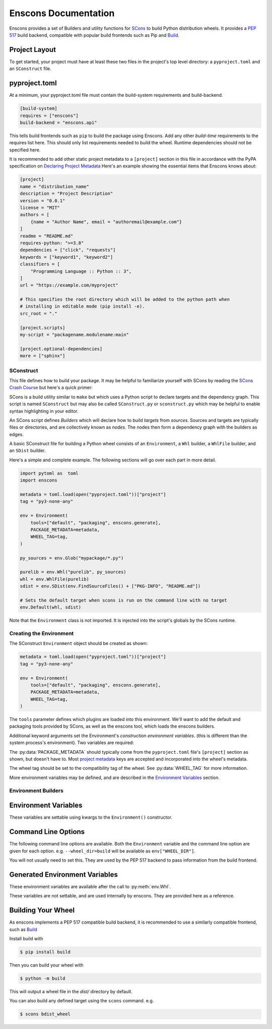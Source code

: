 Enscons Documentation
=====================

Enscons provides a set of Builders and utility functions for `SCons <https://scons.org>`_
to build Python distribution wheels. It provides a `PEP 517 <https://peps.python.org/pep-0517/>`_
build backend, compatible with popular build frontends such as Pip and
`Build <https://pypa-build.readthedocs.io/en/stable/>`_.

Project Layout
--------------
To get started, your project must have at least these two files in the project's top level
directory: a ``pyproject.toml`` and an ``SConstruct`` file.

pyproject.toml
--------------
At a minimum, your pyproject.toml file must contain the build-system requirements and
build-backend.

.. code-block:: toml

    [build-system]
    requires = ["enscons"]
    build-backend = "enscons.api"

This tells build frontends such as ``pip`` to build the package using Enscons. Add any other
*build-time* requirements to the requires list here. This should only list requirements needed
to build the wheel. Runtime dependencies should not be specified here.

It is recommended to add other static project metadata to a ``[project]`` section in this file
in accordance with the PyPA specification on
`Declaring Project Metadata <https://packaging.python.org/en/latest/specifications/declaring-project-metadata/#declaring-project-metadata>`_
Here's an example showing the essential items that Enscons knows about:

.. code-block:: toml

    [project]
    name = "distribution_name"
    description = "Project Description"
    version = "0.0.1"
    license = "MIT"
    authors = [
        {name = "Author Name", email = "authoremail@example.com"}
    ]
    readme = "README.md"
    requires-python: ">=3.8"
    dependencies = ["click", "requests"]
    keywords = ["keyword1", "keyword2"]
    classifiers = [
        "Programming Language :: Python :: 3",
    ]
    url = "https://example.com/myproject"

    # This specifies the root directory which will be added to the python path when
    # installing in editable mode (pip install -e).
    src_root = "."

    [project.scripts]
    my-script = "packagename.modulename:main"

    [project.optional-dependencies]
    more = ["sphinx"]

SConstruct
..........

This file defines how to build your package. It may be helpful to familiarize yourself with
SCons by reading the `SCons Crash Course <https://github.com/SCons/scons/wiki/SConsCrashCourse>`_
but here's a quick primer:

SCons is a build utility similar to ``make`` but which uses a Python script to declare targets
and the dependency graph. This script is named ``SConstruct`` but may also be called
``SConstruct.py`` or ``sconstruct.py`` which may be helpful to enable syntax highlighting
in your editor.

An SCons script defines *Builders* which will declare how to build *targets*
from *sources*. Sources and targets are typically files or directories, and are collectively
known as *nodes*. The nodes then form a dependency graph with the builders as edges.

A basic SConstruct file for building a Python wheel consists of an ``Environment``, a ``Whl``
builder, a ``WhlFile`` builder, and an ``SDist`` builder.

Here's a simple and complete example. The following sections will go over each part in more detail.

.. code-block:: python

        import pytoml as  toml
        import enscons

        metadata = toml.load(open("pyproject.toml"))["project"]
        tag = "py3-none-any"

        env = Environment(
            tools=["default", "packaging", enscons.generate],
            PACKAGE_METADATA=metadata,
            WHEEL_TAG=tag,
        )

        py_sources = env.Glob("mypackage/*.py")

        purelib = env.Whl("purelib", py_sources)
        whl = env.WhlFile(purelib)
        sdist = env.SDist(env.FindSourceFiles() + ["PKG-INFO", "README.md"])

        # Sets the default target when scons is run on the command line with no target
        env.Default(whl, sdist)

Note that the ``Environment`` class is not imported. It is injected into the script's globals
by the SCons runtime.


Creating the Environment
........................
The SConstruct ``Environment`` object should be created as shown:

.. code-block:: python

        metadata = toml.load(open("pyproject.toml"))["project"]
        tag = "py3-none-any"

        env = Environment(
            tools=["default", "packaging", enscons.generate],
            PACKAGE_METADATA=metadata,
            WHEEL_TAG=tag,
        )

The ``tools`` parameter defines which plugins are loaded into this environment. We'll want to
add the default and packaging tools provided by SCons, as well as the enscons tool, which loads
the enscons builders.

Additional keyword arguments set the Environment's *construction environment variables*. (this is
different than the system process's environment). Two variables are required:

The :py:data:`PACKAGE_METADATA` should typically come from the ``pyproject.toml`` file's
``[project]`` section as shown, but doesn't have to.
Most
`project metadata <https://packaging.python.org/en/latest/specifications/declaring-project-metadata/#declaring-project-metadata>`_
keys are accepted and incorporated into
the wheel's metadata.

The wheel tag should be set to the compatibility tag of the wheel. See :py:data:`WHEEL_TAG`
for more information.

More environment variables may be defined, and are described in the `Environment Variables`_
section.

Environment Builders
....................

.. py:function:: env.Whl(category, source, root=None)

    Copies files into a temporary directory which holds the contents of the wheel.

    :param str category: "purelib", "platlib", "headers", "data", etc.
    :param source: files belonging to category
    :param root: relative to root directory, i.e. ".", "src"
    :returns: A list of file nodes for each file added

    This should be called at least once to add members into the wheel file. Typically, this
    would be called once to add all Python sources to the wheel. It may be called more
    than once to add additional sources to the wheel.

    For pure Python wheels, you'll typically want to use a :py:data:`WHEEL_TAG` ending in
    "none-any" in the environment, and set the ``category`` here to "purelib". Source
    files passed in will be copied into the root of the wheel.

    For wheels with a binary compiled or platform-specific component, you'll want to use "platlib"
    along with a platform-specific :py:data:`WHEEL_TAG`. Source files passed in will be
    copied into the root of the wheel.

    Any other category will add files into the corresponding subdirectory of the
    :py:data:`WHEEL_DATA_PATH` directory (e.g. ``projectname-0.0.1.data/category``)

    Returns a list of nodes for the files added to the wheel (both source files and metadata
    files). The returned nodes should later be passed in to :py:func:`env.WhlFile`
    as the list of sources.

    ``root`` determines the directory for which the sources are relative to. Source files are
    copied to the target directory along with all path components between ``root`` and the file
    itself.

.. py:function:: env.WhlFile([target=None, ]source=None)

    Build the wheel archive from the given sources. If a single positional parameter is
    given, it is taken to be the ``source`` parameter.

    :param source: A list of file nodes to add to the wheel archive. Typically this is a list
        of nodes as returned from :py:func:`env.Whl` (or the concatenated list from all calls)

    :param str target: The path to the wheel file being created. By default this is
        :py:data:`WHEEL_FILE`

    :returns: A file node for the resulting wheel file.


    Calling this also adds the build target "bdist_wheel".

.. py:function:: env.SDist(target=None, source=None)

    Creates a source distribution

    :param target: The path to the source distribution output
    :param source: A list of source files to include
    :returns: The source dist node

    n.b. Only explicitly named sources are added to the source distribution. To make
    this easier, the :py:func:`env.FindSourceFiles()` function is convenient starting point.
    It discovers all files that are sources to some other SCons build target.

    You will need to explicitly add any other metadata files you want to include, such as
    ``PKG-INFO``, ``pyproject.toml``, ``SConstruct``, etc.
    (``PKG-INFO`` is automatically generated by enscons when named as a source)

    e.g.

    .. code-block:: python

        sdist = env.SDist(env.FindSourceFiles() + [
            "PKG-INFO", "README.md", "pyproject.toml", "SConstruct"
        ])

    Calling this also adds a build target named "sdist".

Environment Variables
---------------------

These variables are settable using kwargs to the ``Environment()`` constructor.

.. py:data:: PACKAGE_METADATA

    Package metadata used by the rest of the wheel building code. This is typically pulled from
    the "project" section of the ``pyproject.toml`` file as shown

    .. code-block:: python

        metadata = toml.load(open("pyproject.toml"))["project"]

    This variable is required.

    Most items described in the
    `PyPA Project Metadata Specification <https://packaging.python.org/en/latest/specifications/declaring-project-metadata/>`_
    are accepted and incorporated into the package's metadata.

.. py:data:: WHEEL_TAG

    This specifies the *compatibility tags* for the wheel being built, indicating the
    platform the wheel is compatible with. It is a hyphen-delimited string specifying the
    the *python tag*, *abi tag*, and *platform tag*.

    Common examples are ``py38-none-none`` for pure Python 3.8+, or
    ``cp38-abi3-manylinux2014_x86_64`` for Python 3.8+ with binary compiled libraries for
    linux x86_64 and conforming to the abi3 binary interface and manylinux2014 platform
    policy.

    This variable is required.

    .. note::
        The short-short version is to use the most preferred pure-python tag e.g.
        ``py38-none-any`` for pure-python wheels, or the most preferred architecture
        dependent tag e.g. the tag returned from :py:func:`enscons.get_binary_tag()`
        for wheels with compiled or architecture dependent components.

    Choosing the correct compatibility tags can be tricky. This section will serve
    as a brief guide on choosing the tags. Useful functions provided by the
    `Packaging <https://packaging.pypa.io/en/stable/index.html>`_
    library are referenced in this section.

    Python Tag
        This indicates which Python interpreter your distribution is compatible with.
        Common Python tags are ``py3`` for any Python 3 interpreter, ``cp3`` for
        CPython 3, ``py38`` / ``cp38`` for Python / CPython 3.8 and up.

        Builds targeting other Python interpreters would specify a different tag here.
        For example, PyPy uses ``pp``. The current interpreter's tag is returned by
        :py:func:`packaging.tags.interpreter_name()`.

        Additional info in PEP 425's section on `Python Tags <https://peps.python.org/pep-0425/#python-tag>`_

    ABI tag
        If your distribution includes compiled extension modules, this indicates the ABI required.

        If your distribution is pure-python, this should be set to ``none``. If your extension
        module is complied against e.g. CPython 3.8, this should generally be set to ``cp38``.

        If your extension modules conform to the
        `Python Limited API <https://docs.python.org/3/c-api/stable.html>`_
        then you can use the ``abi3`` tag. This will allow wheels built for a previous version
        of Python to be compatible with newer versions, despite having compiled C extension
        modules.

    Platform Tag
        This tag encodes what your wheel requires of the rest of the computing environment,
        and is where you declare if it runs on e.g. Mac, Windows, or Linux.

        The compatibility tag specification can be found at the PyPA page on
        `Platform Compatibility Tags <https://packaging.python.org/en/latest/specifications/platform-compatibility-tags/>`_.
        Below is a brief synopsis.

        ``any`` is used for pure Python wheels which don't have any platform-specific components.

        Otherwise, this should encode the platform requirements. Common examples are:
        ``linux_x86_64``, ``win_amd64``, ``macosx_10_9_x86_64``.

        Since Linux platforms vary so wildly, wheels tagged with a generic ``linux_*`` are
        not uploadable to PyPI. Instead, standards for Linux compatibility called ``manylinux``
        are described in
        `PEP 600 <https://peps.python.org/pep-0600/>`_, and specific requirements for
        the latest ``manylinux2014`` policy are found in
        `PEP 599 <https://peps.python.org/pep-0599/>`_.

        It's recommended to build your wheels on CentOS7 for compatibility with
        the ``manylinux2014`` policy. This ensures compatilitiy with most modern Linux platforms.
        PyPA maintains a set of
        `Manylinux Docker Images <https://quay.io/organization/pypa>`_ for the purpose
        of building Linux wheels.

        A full Manylinux platform tag consists of the specific manylinux policy keyword and
        architecture, e.g. ``manylinux2014_x86_64`` or ``manylinux_2_17_x86_64``.

        Note that "manylinux2014" and "manylinux_2_17" are aliases of each other and
        refer to the same policy. The general tag form is ``manylinux_GLIBCMAJOR_GLIBCMINOR_ARCH``
        for compatibility with a minimum glibc version and architecture.

        The `Auditwheel <https://github.com/pypa/auditwheel>`_ tool can scan built wheels to
        determine if they use any symbols which do not conform to ``manylinux``.

        See which platforms your current interpreter supports with
        :py:func:`packaging.tags.platform_tags()`. The current architecture part of this tag
        comes from :py:func:`sysconfig.get_platform()` with period ``.`` and hyphen ``-``
        replaced with underscores ``_``.


    As a convenience, the following helper functions are available:

    .. py:function:: enscons.get_binary_tag()

        Returns the most specific binary tag for the current platform. Use this if built
        wheels are only guaranteed to run on the exact platform and interpreter that they were
        built on.

        *This should be the tag used for architecture-dependent wheels unless you specifically
        intend to provide cross-Python compatibility with other ABIs  and/or platforms.*

    .. py:function:: enscons.get_universal_tag()

        Returns "py2.py3-none-any" for a pure python distribution compatible with both Python 2
        and 3.

        You probably don't want to use this unless you're still supporting and testing on
        Python 2. Use ``py3-none-any`` for pure Python distributions supporting only Python 3.

    .. py:function:: enscons.get_abi3_tag()

        Returns the first abi3 tag, or the first binary tag if abi3 is not supported. Use this
        if compiled extension modules only access Python functions in accordance with the
        `Limited API <https://docs.python.org/3/c-api/stable.html>`_.

        Note: If you're also targeting a manylinux platform, this function may not return the correct
        tag.

.. py:data:: WHEEL_PATH

    The temporary directory which to build the wheel contents. Files will be copied / generated
    in this directory, and zipped into a wheel file by the :py:func:`env.WhlFile` function.

    This should be set to a directory node (``env.Dir()``). By default it is set to
    ``env.Dir("#build/wheel/")``.

.. py:data:: ROOT_IS_PURELIB

    If the wheel to create is a pure-python library, this should be set to ``True``.

    By default, this is set to ``True`` if the :py:data:`WHEEL_TAG` ends in "none-any".

    This sets the ``Root-Is-Purelib`` line in the ``WHEEL`` metadata file, and also determines
    whether "platlib" or "purelib" calls to :py:func:`env.Whl` are copied into the wheel
    path (as opposed to a data directory)


Command Line Options
--------------------

The following command line options are available. Both the ``Environment`` variable and
the command line option are given for each option. e.g. ``--wheel_dir=build`` will be
available as ``env["WHEEL_DIR"]``.

You will not usually need to set this. They are used by the PEP 517 backend to pass
information from the build frontend.

.. option:: --wheel_dir WHEEL_DIR

    ``env["WHEEL_DIR"]``

    Sets the directory which to output generated wheel files.

    Default: "dist".

.. option:: --dist_dir DIST_DIR

    ``env["DIST_BASE"]``

    Sets the directory which to output generated source distributions.

    Default: "dist"

.. option:: --egg_base EGG_INFO_PREFIX

    ``env["EGG_INFO_PREFIX"]``

    Sets the directory prefix for the :py:data:`EGG_INFO_PATH` variable. If not set,
    the value is pulled from the package metadata's ``src_root`` value. If neither is set,
    the :py:data:`EGG_INFO_PATH` directory will be created in the current directory.

Generated Environment Variables
-------------------------------
These environment variables are available after the call to :py:meth:`env.Whl`.

These variables are not settable, and are used internally by enscons. They are provided
here as a reference.

.. py:data:: WHEEL_DATA_PATH

    This is set to the ``<package name>-<package version>.data`` directory within
    :py:data:`WHEEL_PATH`

.. py:data:: DIST_INFO_PATH

    This is set to the ``<package name>-<package version>.dist-info`` directory within
    :py:data:`WHEEL_PATH`

.. py:data:: PACKAGE_NAME

    The ``name`` item from the :py:data:`PACKAGE_METADATA` dict.

.. py:data:: PACKAGE_NAME_SAFE

    The :py:data:`PACKAGE_NAME` value normalized for use as a valid filename. This is used
    as part of the wheel filename, as well as some metadata files within the wheel.

.. py:data:: PACKAGE_VERSION

    The ``version`` item from the :py:data:`PACKAGE_METADATA`

.. py:data:: PACKAGE_NAMEVER

    The :py:data:`PACKAGE_NAME_SAFE` and :py:data:`PACKAGE_VERSION` variables concatenated
    with a hyphen.

.. py:data:: WHEEL_FILE

    The final path to the wheel filename that will be generated. This is set to a file
    in the directory ``WHEEL_DIR`` with a filename generated from the package name,
    version, and compatibility tags. It can be overridden by setting the ``target`` parameter
    to :py:func:`env.WhlFile`

.. py:data:: EGG_INFO_PATH

    Path where source dist metadata is built during the creation of a source distribution.
    It's set to a name generated from the package name with ".egg-info" appended to it.
    The directory is created either in the current directory or directory set by
    :option:`--egg_base`, or the value of the package metadata's ``src_root`` key.

Building Your Wheel
-------------------

As enscons implements a PEP 517 compatible build backend, it is recommended to use a similarly
compatible frontend, such as `Build <https://pypa-build.readthedocs.io/en/stable/>`_

Install build with

.. code-block:: shell

    $ pip install build

Then you can build your wheel with

.. code-block:: shell

    $ python -m build

This will output a wheel file in the `dist/` directory by default.

You can also build any defined target using the ``scons`` command. e.g.

.. code-block:: shell

    $ scons bdist_wheel